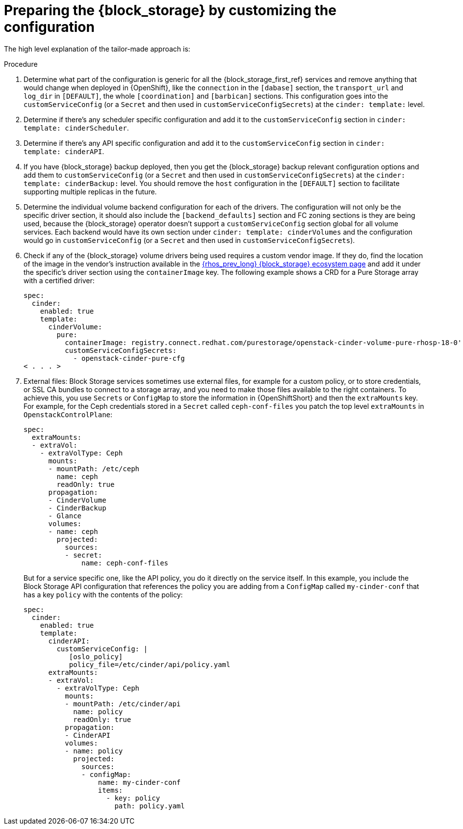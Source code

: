 [id="preparing-block-storage-by-customizing-configuration_{context}"]

ifeval::["{build}" == "downstream"]
= Preparing the {block_storage} configuration

Creating the Cinder configuration entails:
endif::[]

ifeval::["{build}" != "downstream"]
= Preparing the {block_storage} by customizing the configuration

The high level explanation of the tailor-made approach is:
endif::[]

.Procedure
. Determine what part of the configuration is generic for all the {block_storage_first_ref}
services and remove anything that would change when deployed in {OpenShift}, like
the `connection` in the `[dabase]` section, the `transport_url` and `log_dir` in
`[DEFAULT]`, the whole `[coordination]` and `[barbican]` sections.  This
configuration goes into the `customServiceConfig` (or a `Secret` and then used
in `customServiceConfigSecrets`) at the `cinder: template:` level.
. Determine if there's any scheduler specific configuration and add it to the
`customServiceConfig` section in `cinder: template: cinderScheduler`.
. Determine if there's any API specific configuration and add it to the
`customServiceConfig` section in `cinder: template: cinderAPI`.
. If you have {block_storage} backup deployed, then you get the {block_storage} backup relevant
configuration options and add them to `customServiceConfig` (or a `Secret` and
then used in `customServiceConfigSecrets`) at the `cinder: template:
cinderBackup:` level. You should remove the `host` configuration in the
`[DEFAULT]` section to facilitate supporting multiple replicas in the future.
. Determine the individual volume backend configuration for each of the
drivers. The configuration will not only be the specific driver section, it
should also include the `[backend_defaults]` section and FC zoning sections is
they are being used, because the {block_storage} operator doesn't support a
`customServiceConfig` section global for all volume services.  Each backend
would have its own section under `cinder: template: cinderVolumes` and the
configuration would go in `customServiceConfig` (or a `Secret` and then used in
`customServiceConfigSecrets`).
. Check if any of the {block_storage} volume drivers being used requires a custom vendor
image. If they do, find the location of the image in the vendor's instruction
available in the https://catalog.redhat.com/software/search?target_platforms=Red%20Hat%20OpenStack%20Platform&p=1&functionalCategories=Data%20storage[{rhos_prev_long} {block_storage} ecosystem
page]
//kgilliga: Shouldn't this link be this instead? https://catalog.redhat.com/software/search?target_platforms=Red%20Hat%20OpenStack%20Platform&p=1&functionalCategories=Data%20storage&certified_plugin_types=Block%20Storage%20(Cinder)
and add it under the specific's driver section using the `containerImage` key.
The following example shows a CRD for a Pure Storage array with a certified driver:
+
[source,yaml]
----
spec:
  cinder:
    enabled: true
    template:
      cinderVolume:
        pure:
          containerImage: registry.connect.redhat.com/purestorage/openstack-cinder-volume-pure-rhosp-18-0'
          customServiceConfigSecrets:
            - openstack-cinder-pure-cfg
< . . . >
----

. External files: Block Storage services sometimes use external files, for example for
a custom policy, or to store credentials, or SSL CA bundles to connect to a
storage array, and you need to make those files available to the right
containers. To achieve this, you use `Secrets` or `ConfigMap` to store the
information in {OpenShiftShort} and then the `extraMounts` key. For example, for the
Ceph credentials stored in a `Secret` called `ceph-conf-files` you patch
the top level `extraMounts` in `OpenstackControlPlane`:
+
[source,yaml]
----
spec:
  extraMounts:
  - extraVol:
    - extraVolType: Ceph
      mounts:
      - mountPath: /etc/ceph
        name: ceph
        readOnly: true
      propagation:
      - CinderVolume
      - CinderBackup
      - Glance
      volumes:
      - name: ceph
        projected:
          sources:
          - secret:
              name: ceph-conf-files
----
+
But for a service specific one, like the API policy, you do it directly
on the service itself. In this example, you include the Block Storage API
configuration that references the policy you are adding from a `ConfigMap`
called `my-cinder-conf` that has a key `policy` with the contents of the
policy:
+
[source,yaml]
----
spec:
  cinder:
    enabled: true
    template:
      cinderAPI:
        customServiceConfig: |
           [oslo_policy]
           policy_file=/etc/cinder/api/policy.yaml
      extraMounts:
      - extraVol:
        - extraVolType: Ceph
          mounts:
          - mountPath: /etc/cinder/api
            name: policy
            readOnly: true
          propagation:
          - CinderAPI
          volumes:
          - name: policy
            projected:
              sources:
              - configMap:
                  name: my-cinder-conf
                  items:
                    - key: policy
                      path: policy.yaml
----

